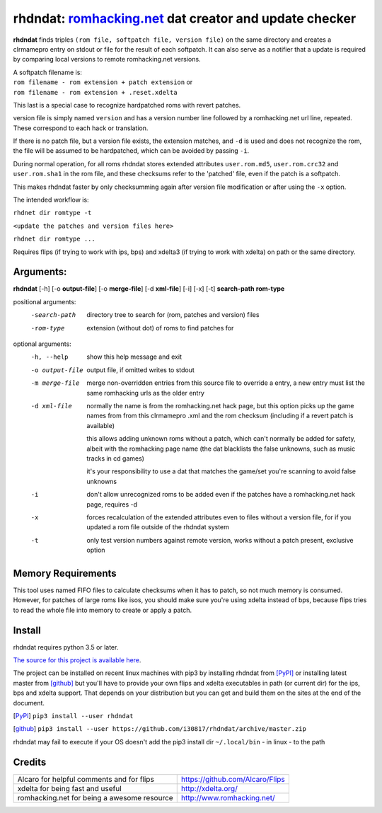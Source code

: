rhdndat: romhacking.net_ dat creator and update checker
=======================================================

.. _romhacking.net: http://www.romhacking.net


**rhdndat** finds triples ``(rom file, softpatch file, version file)`` on the same directory and creates a clrmamepro entry on stdout or file for the result of each softpatch. It can also serve as a notifier that a update is required by comparing local versions to remote romhacking.net versions.

| A softpatch filename is:
| ``rom filename - rom extension + patch extension`` or
| ``rom filename - rom extension + .reset.xdelta``

This last is a special case to recognize hardpatched roms with revert patches.

version file is simply named ``version`` and has a version number line followed by a romhacking.net url line, repeated. These correspond to each hack or translation.

If there is no patch file, but a version file exists, the extension matches, and ``-d`` is used and does not recognize the rom, the file will be assumed to be hardpatched, which can be avoided by passing ``-i``.

During normal operation, for all roms rhdndat stores extended attributes ``user.rom.md5``, ``user.rom.crc32`` and ``user.rom.sha1`` in the rom file, and these checksums refer to the 'patched' file, even if the patch is a softpatch.

This makes rhdndat faster by only checksumming again after version file modification or after using the ``-x`` option.

The intended workflow is:

``rhdnet dir romtype -t``

``<update the patches and version files here>``

``rhdnet dir romtype ...``

Requires flips (if trying to work with ips, bps) and xdelta3 (if trying to work with xdelta) on path or the same directory.

Arguments:
----------

**rhdndat** [-h] [-o **output-file**] [-o **merge-file**] [-d **xml-file**] [-i] [-x] [-t] **search-path** **rom-type**

positional arguments:
  -search-path     directory tree to search for (rom, patches and version) files

  -rom-type        extension (without dot) of roms to find patches for

optional arguments:
  -h, --help      show this help message and exit
  -o output-file  output file, if omitted writes to stdout
  -m merge-file   merge non-overridden entries from this source file
                  to override a entry, a new entry must list the same
                  romhacking urls as the older entry

  -d xml-file     normally the name is from the romhacking.net hack page,
                  but this option picks up the game names from from this
                  clrmamepro .xml and the rom checksum (including if a
                  revert patch is available)

                  this allows adding unknown roms without a patch, which
                  can't normally be added for safety, albeit with the
                  romhacking page name (the dat blacklists the false
                  unknowns, such as music tracks in cd games)

                  it's your responsibility to use a dat that matches the
                  game/set you're scanning to avoid false unknowns

  -i              don't allow unrecognized roms to be added even if the patches
                  have a romhacking.net hack page, requires -d

  -x              forces recalculation of the extended attributes even to files
                  without a version file, for if you updated a rom file outside
                  of the rhdndat system

  -t              only test version numbers against remote version,
                  works without a patch present, exclusive option

Memory Requirements
-------------------

This tool uses named FIFO files to calculate checksums when it has to patch, so not much memory is consumed. However, for patches of large roms like isos, you should make sure you're using xdelta instead of bps, because flips tries to read the whole file into memory to create or apply a patch.

Install
-------

rhdndat requires python 3.5 or later.

`The source for this project is available here
<https://github.com/i30817/rhdndat>`_.


The project can be installed on recent linux machines with pip3 by installing rhdndat from [PyPI]_ or installing latest master from [github]_ but you'll have to provide your own flips and xdelta executables in path (or current dir) for the ips, bps and xdelta support. That depends on your distribution but you can get and build them on the sites at the end of the document.


.. [PyPI] ``pip3 install --user rhdndat``
.. [github] ``pip3 install --user https://github.com/i30817/rhdndat/archive/master.zip``

rhdndat may fail to execute if your OS doesn't add the pip3 install dir ``~/.local/bin`` - in linux - to the path

Credits
---------

.. class:: tablacreditos

+-------------------------------------------------+----------------------------------------------------+
| Alcaro for helpful comments and for flips       | https://github.com/Alcaro/Flips                    |
+-------------------------------------------------+----------------------------------------------------+
| xdelta for being fast and useful                | http://xdelta.org/                                 |
+-------------------------------------------------+----------------------------------------------------+
| romhacking.net for being a awesome resource     | http://www.romhacking.net/                         |
+-------------------------------------------------+----------------------------------------------------+

